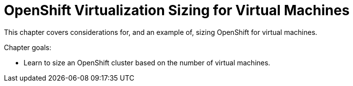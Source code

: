 = OpenShift Virtualization Sizing for Virtual Machines

This chapter covers considerations for, and an example of, sizing OpenShift for virtual machines.

Chapter goals:

* Learn to size an OpenShift cluster based on the number of virtual machines.